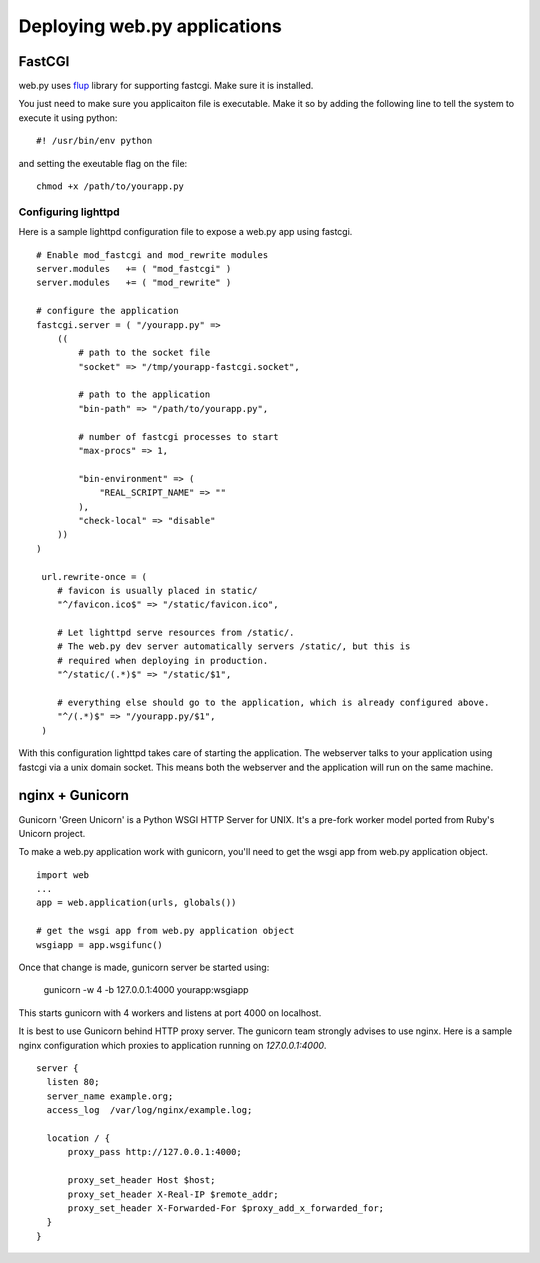 Deploying web.py applications
=============================

FastCGI
-------

web.py uses `flup`_ library for supporting fastcgi. Make sure it is installed.

.. _flup: http://trac.saddi.com/flup

You just need to make sure you applicaiton file is executable. Make it so by adding the following line to tell the system to execute it using python::

    #! /usr/bin/env python

and setting the exeutable flag on the file::

    chmod +x /path/to/yourapp.py

Configuring lighttpd    
^^^^^^^^^^^^^^^^^^^^

Here is a sample lighttpd configuration file to expose a web.py app using fastcgi. ::

    # Enable mod_fastcgi and mod_rewrite modules
    server.modules   += ( "mod_fastcgi" )
    server.modules   += ( "mod_rewrite" )

    # configure the application
    fastcgi.server = ( "/yourapp.py" =>
        (( 
            # path to the socket file
            "socket" => "/tmp/yourapp-fastcgi.socket", 

            # path to the application
            "bin-path" => "/path/to/yourapp.py",

            # number of fastcgi processes to start
            "max-procs" => 1,

            "bin-environment" => (
                "REAL_SCRIPT_NAME" => ""
            ),
            "check-local" => "disable"
        ))
    )

     url.rewrite-once = (
        # favicon is usually placed in static/
        "^/favicon.ico$" => "/static/favicon.ico",

        # Let lighttpd serve resources from /static/. 
        # The web.py dev server automatically servers /static/, but this is 
        # required when deploying in production.
        "^/static/(.*)$" => "/static/$1",

        # everything else should go to the application, which is already configured above.
        "^/(.*)$" => "/yourapp.py/$1",
     )

With this configuration lighttpd takes care of starting the application. The webserver talks to your application using fastcgi via a unix domain socket. This means both the webserver and the application will run on the same machine.

nginx + Gunicorn
----------------

Gunicorn 'Green Unicorn' is a Python WSGI HTTP Server for UNIX. It's a pre-fork worker model ported from Ruby's Unicorn project.

To make a web.py application work with gunicorn, you'll need to get the wsgi app from web.py application object. ::

    import web
    ...
    app = web.application(urls, globals())

    # get the wsgi app from web.py application object
    wsgiapp = app.wsgifunc()

Once that change is made, gunicorn server be started using:

    gunicorn -w 4 -b 127.0.0.1:4000 yourapp:wsgiapp

This starts gunicorn with 4 workers and listens at port 4000 on localhost.

It is best to use Gunicorn behind HTTP proxy server. The gunicorn team strongly advises to use nginx.
Here is a sample nginx configuration which proxies to application running on `127.0.0.1:4000`. ::

  server {
    listen 80;
    server_name example.org;
    access_log  /var/log/nginx/example.log;

    location / {
        proxy_pass http://127.0.0.1:4000;

        proxy_set_header Host $host;
        proxy_set_header X-Real-IP $remote_addr;
        proxy_set_header X-Forwarded-For $proxy_add_x_forwarded_for;
    }
  }